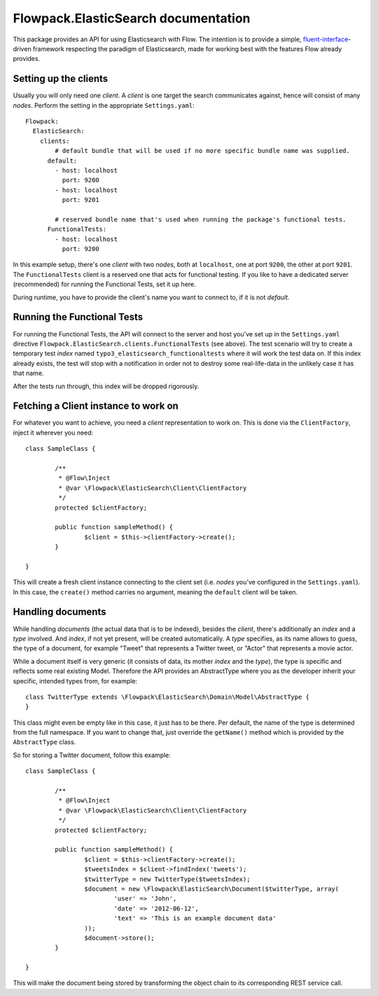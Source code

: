 ====================================
Flowpack.ElasticSearch documentation
====================================

This package provides an API for using Elasticsearch with Flow. The intention is to provide a simple,
`fluent-interface`_-driven framework respecting the paradigm of Elasticsearch, made for working best
with the features Flow already provides.

Setting up the clients
======================

Usually you will only need one *client*. A *client* is one target the search communicates against, hence will consist
of many *nodes*. Perform the setting in the appropriate ``Settings.yaml``::

	Flowpack:
	  ElasticSearch:
	    clients:
	        # default bundle that will be used if no more specific bundle name was supplied.
	      default:
	        - host: localhost
	          port: 9200
	        - host: localhost
	          port: 9201

	        # reserved bundle name that's used when running the package's functional tests.
	      FunctionalTests:
	        - host: localhost
	          port: 9200

In this example setup, there's one *client* with two *nodes*, both at ``localhost``, one at port ``9200``, the other
at port ``9201``. The ``FunctionalTests`` client is a reserved one that acts for functional testing. If you like to
have a dedicated server (recommended) for running the Functional Tests, set it up here.

During runtime, you have to provide the client's name you want to connect to, if it is not `default`.

Running the Functional Tests
============================

For running the Functional Tests, the API will connect to the server and host you've set up in the ``Settings.yaml``
directive ``Flowpack.ElasticSearch.clients.FunctionalTests`` (see above). The test scenario will try to create a temporary
test *index* named ``typo3_elasticsearch_functionaltests`` where it will work the test data on. If this index already
exists, the test will stop with a notification in order not to destroy some real-life-data in the unlikely case it has
that name.

After the tests run through, this index will be dropped rigorously.

Fetching a Client instance to work on
=====================================

For whatever you want to achieve, you need a *client* representation to work on. This is done via the ``ClientFactory``,
inject it wherever you need::

	class SampleClass {

		/**
		 * @Flow\Inject
		 * @var \Flowpack\ElasticSearch\Client\ClientFactory
		 */
		protected $clientFactory;

		public function sampleMethod() {
			$client = $this->clientFactory->create();
		}

	}

This will create a fresh client instance connecting to the client set (i.e. *nodes* you've configured in the
``Settings.yaml``). In this case, the ``create()`` method carries no argument, meaning the ``default`` client will be
taken.

Handling documents
==================

While handling *documents* (the actual data that is to be indexed), besides the *client*, there's additionally an
*index* and a *type* involved. And *index*, if not yet present, will be created automatically. A *type* specifies,
as its name allows to guess, the type of a document, for example "Tweet" that represents a Twitter tweet, or "Actor"
that represents a movie actor.

While a document itself is very generic (it consists of data, its mother *index* and the *type*), the type is specific
and reflects some real existing Model. Therefore the API provides an AbstractType where you as the developer inherit
your specific, intended types from, for example::

	class TwitterType extends \Flowpack\ElasticSearch\Domain\Model\AbstractType {
	}

This class might even be empty like in this case, it just has to be there. Per default, the name of the type is
determined from the full namespace. If you want to change that, just override the ``getName()`` method which is provided
by the ``AbstractType`` class.

So for storing a Twitter document, follow this example::

	class SampleClass {

		/**
		 * @Flow\Inject
		 * @var \Flowpack\ElasticSearch\Client\ClientFactory
		 */
		protected $clientFactory;

		public function sampleMethod() {
			$client = $this->clientFactory->create();
			$tweetsIndex = $client->findIndex('tweets');
			$twitterType = new TwitterType($tweetsIndex);
			$document = new \Flowpack\ElasticSearch\Document($twitterType, array(
				'user' => 'John',
				'date' => '2012-06-12',
				'text' => 'This is an example document data'
			));
			$document->store();
		}

	}

This will make the document being stored by transforming the object chain to its corresponding REST service call.


.. _fluent-interface: http://martinfowler.com/bliki/FluentInterface.html